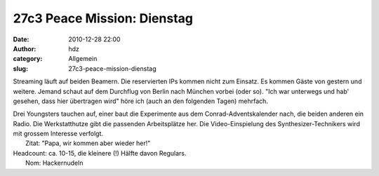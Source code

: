 27c3 Peace Mission: Dienstag
############################
:date: 2010-12-28 22:00
:author: hdz
:category: Allgemein
:slug: 27c3-peace-mission-dienstag

|image0|\ Streaming läuft auf beiden Beamern. Die reservierten IPs kommen nicht zum Einsatz. Es kommen Gäste von gestern und weitere. Jemand schaut auf dem Durchflug von Berlin nach München vorbei (oder so). "Ich war unterwegs und hab' gesehen, dass hier übertragen wird" höre ich (auch an den folgenden Tagen) mehrfach.

| Drei Youngsters tauchen auf, einer baut die Experimente aus dem Conrad-Adventskalender nach, die beiden anderen ein Radio. Die Werkstatthutze gibt die passenden Arbeitsplätze her. Die Video-Einspielung des Synthesizer-Technikers wird mit grossem Interesse verfolgt.
|  Zitat: "Papa, wir kommen aber wieder her!"

| Headcount: ca. 10-15, die kleinere (!) Hälfte davon Regulars.
|  Nom: Hackernudeln

.. |image0| image:: http://shackspace.de/wp-content/uploads/2011/01/logo_27c3.png
   :target: http://shackspace.de/wp-content/uploads/2011/01/logo_27c3.png


